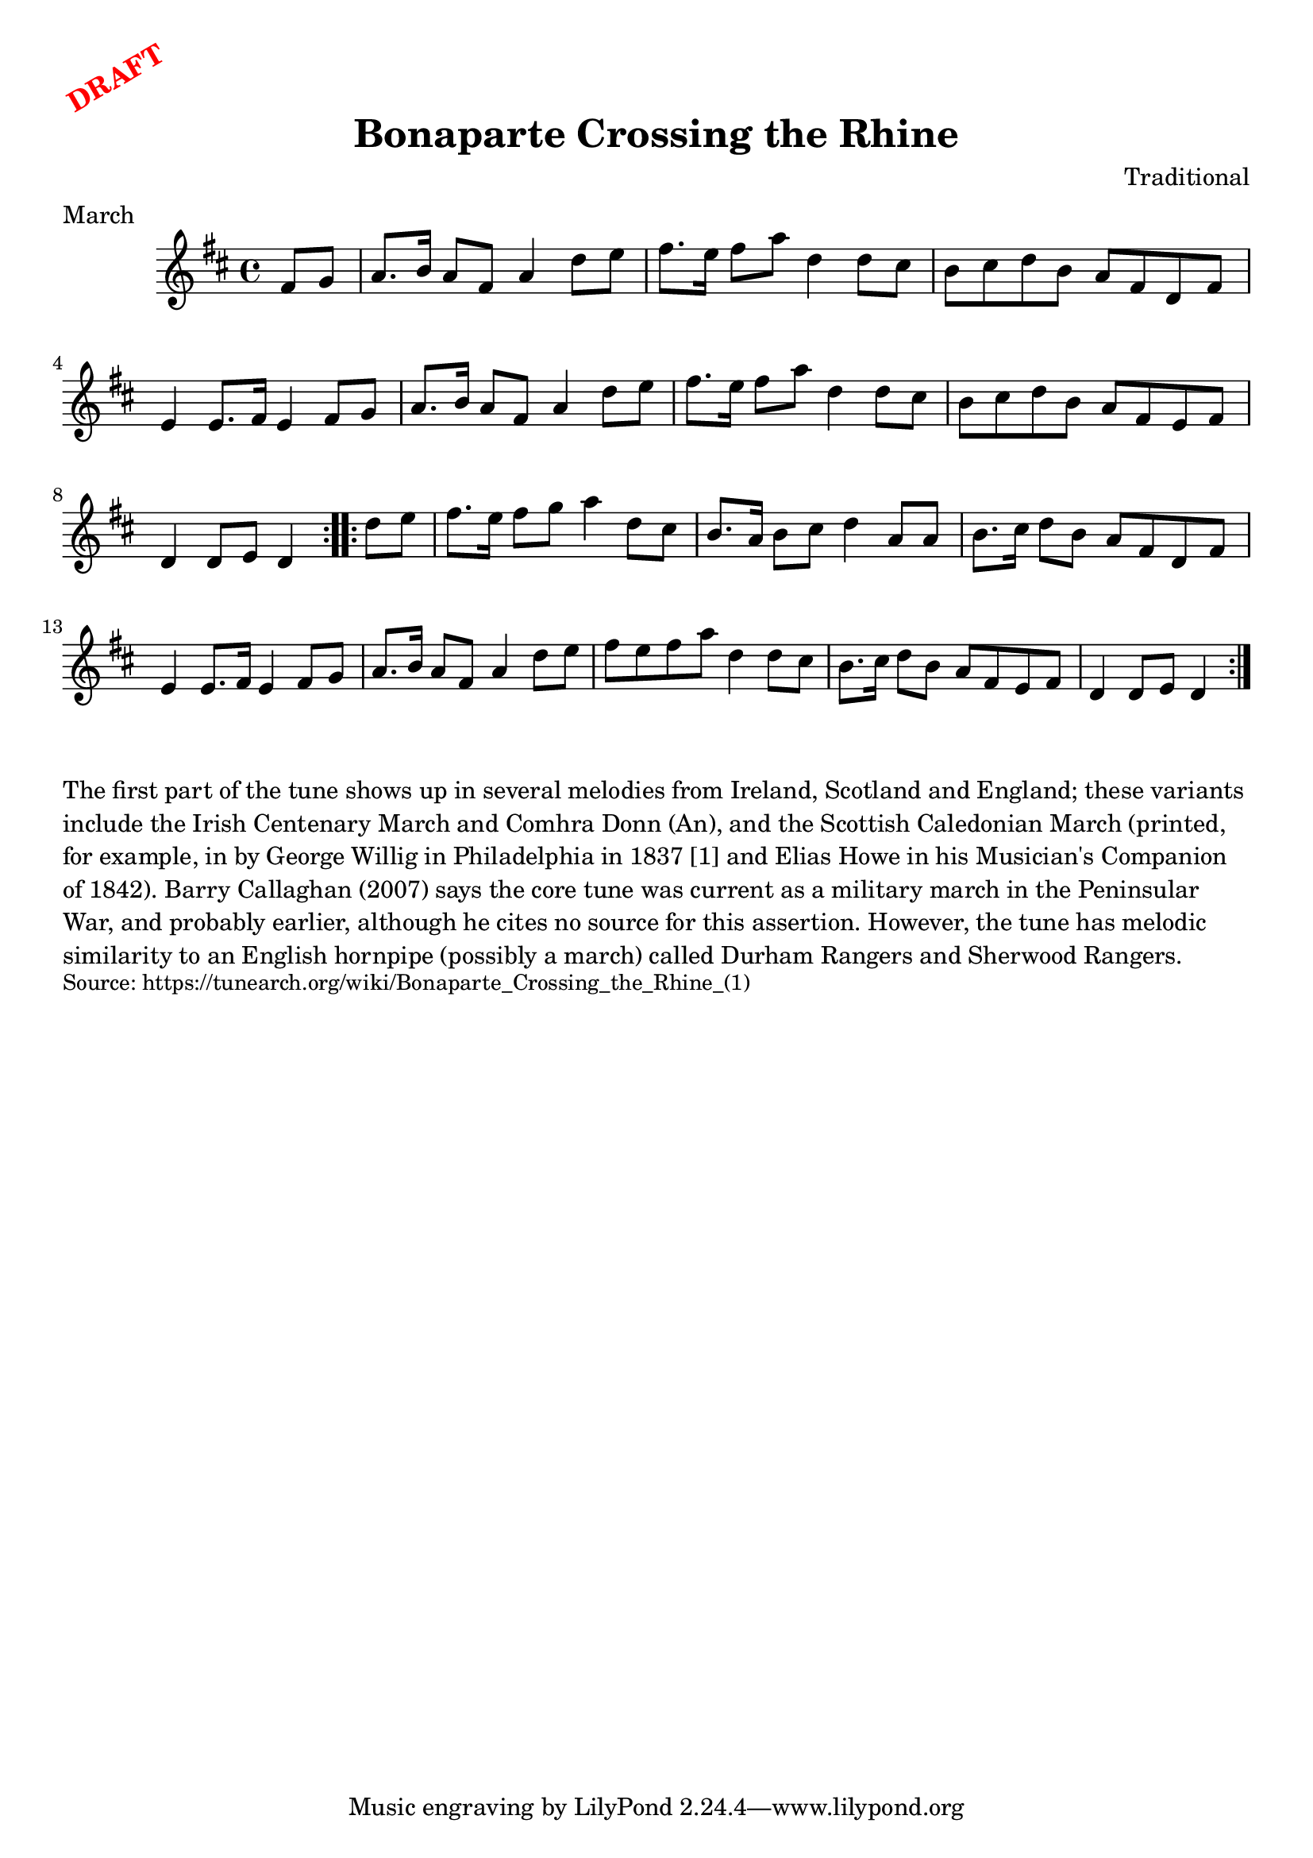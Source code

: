 \version "2.20.0"
\language "english"

\paper {
  print-all-headers = ##t
}

\markup \rotate #30 \large \bold \with-color "red" "DRAFT"

\score {
  \header {
    composer = "Traditional"
    meter = "March"
    origin = "United States"
    title = "Bonaparte Crossing the Rhine"
  }

  \relative c' {
    \time 4/4
    \key d \major

    \repeat volta 2 {
      \partial 4 fs8 g |
      a8. b16 a8 fs a4 d8 e |
      fs8. e16 fs8 a d,4 d8 cs |
      b8 cs d b a fs d fs |
      e4 e8. fs16 e4 fs8 g |
      a8. b16 a8 fs a4 d8 e |
      fs8. e16 fs8 a d,4 d8 cs |
      b8 cs d b a fs e fs |
      \partial 2. d4 d8 e d4 |
    }
    
    \repeat volta 2 {
      \partial 4 d'8 e |
      fs8. e16 fs8 g a4 d,8 cs |
      b8. a16 b8 cs d4 a8 a8 |
      b8. cs16 d8 b a fs d fs |
      e4 e8. fs16 e4 fs8 g |
      a8. b16 a8 fs a4 d8 e |
      fs8 e fs a d,4 d8 cs |
      b8. cs16 d8 b a fs e fs |
      \partial 2. d4 d8 e d4 |
    }
  }
}


\markup \wordwrap {
  The first part of the tune shows up in several melodies from Ireland, Scotland and England; these variants include the Irish "Centenary March" and "Comhra Donn (An)," and the Scottish "Caledonian March" (printed, for example, in by George Willig in Philadelphia in 1837 [1] and Elias Howe in his Musician's Companion of 1842). Barry Callaghan (2007) says the core tune was current as a military march in the Peninsular War, and probably earlier, although he cites no source for this assertion. However, the tune has melodic similarity to an English hornpipe (possibly a march) called "Durham Rangers" and "Sherwood Rangers." 
}
\markup \smaller \wordwrap { Source: https://tunearch.org/wiki/Bonaparte_Crossing_the_Rhine_(1) }